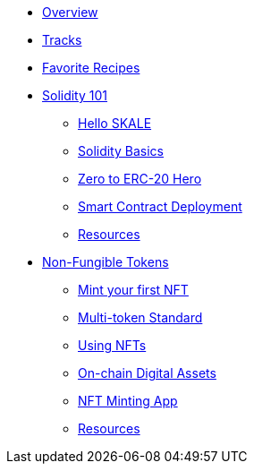 * xref:index.adoc[Overview]
* xref:tracks.adoc[Tracks]
* xref:favorites.adoc[Favorite Recipes]
// Solidity Navigation
* xref:solidity/index.adoc[Solidity 101]
** xref:solidity/0-hello-skale.adoc[Hello SKALE]
** xref:solidity/1-solidity-basics.adoc[Solidity Basics]
** xref:solidity/2-zero-to-erc20-hero.adoc[Zero to ERC-20 Hero]
** xref:solidity/3-smart-contract-deployment.adoc[Smart Contract Deployment]
** xref:solidity/resources.adoc[Resources]

// NFT Navigation
* xref:nfts/index.adoc[Non-Fungible Tokens]
** xref:nfts/0-mint-your-first-nft.adoc[Mint your first NFT]
** xref:nfts/1-multi-token-standard.adoc[Multi-token Standard]
** xref:nfts/2-using-nfts.adoc[Using NFTs]
** xref:nfts/3-on-chain-digital-assets.adoc[On-chain Digital Assets]
** xref:nfts/4-nft-minting-dapp.adoc[NFT Minting App]
** xref:nfts/resources.adoc[Resources]